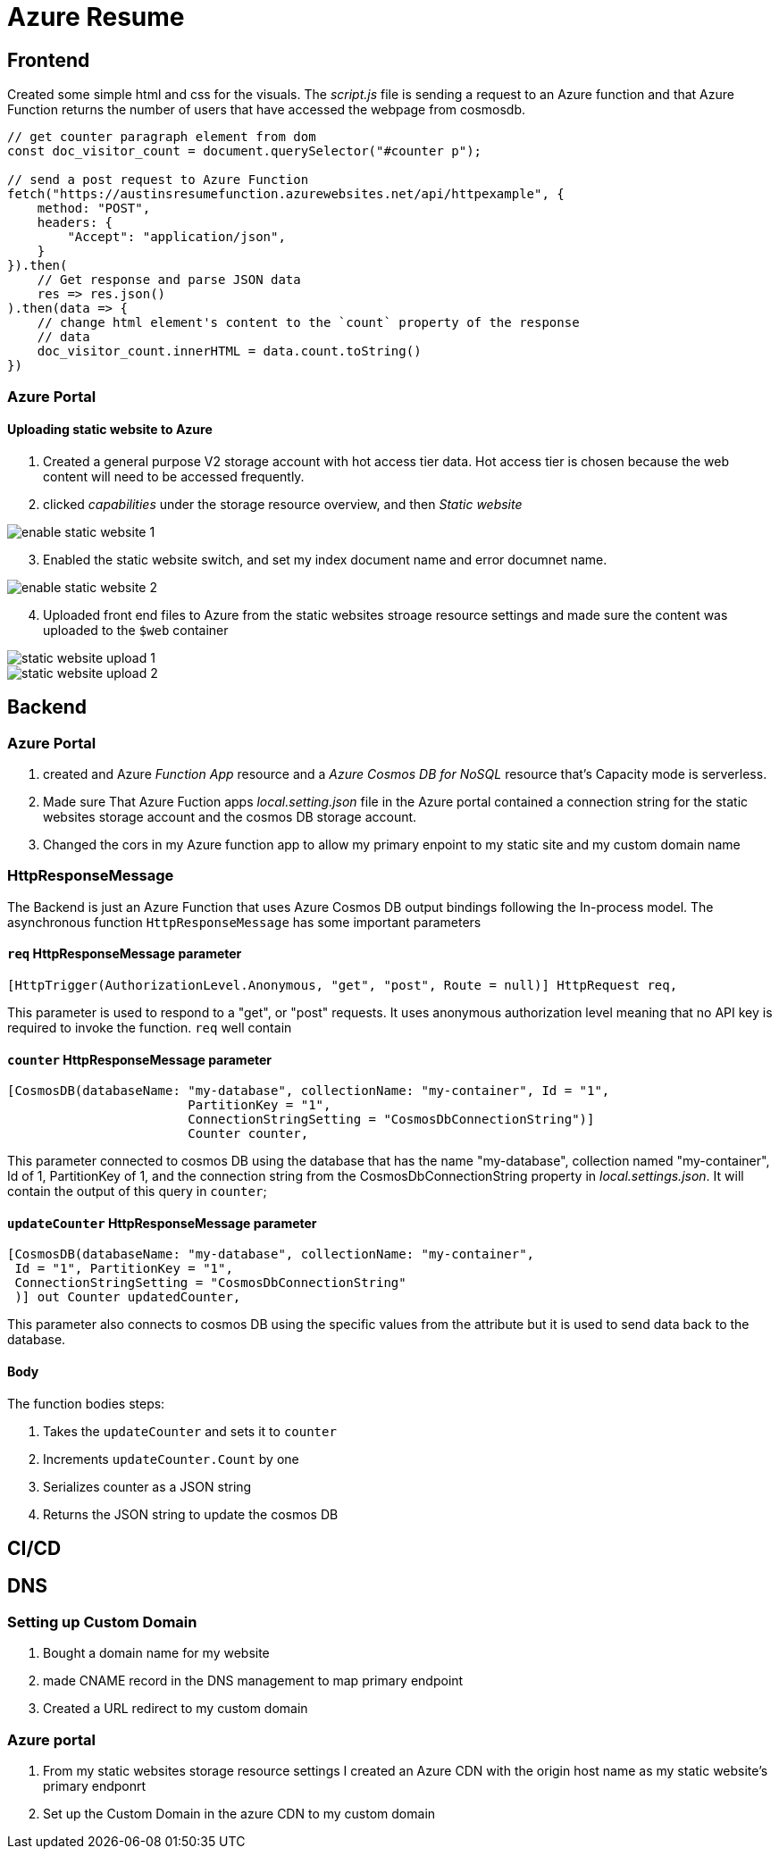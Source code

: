 = Azure Resume

== Frontend
Created some simple html and css for the visuals. The _script.js_ file is
sending a request to an Azure function and that Azure Function returns the
number of users that have accessed the webpage from cosmosdb.

[source, javascript]
----
// get counter paragraph element from dom
const doc_visitor_count = document.querySelector("#counter p");

// send a post request to Azure Function
fetch("https://austinsresumefunction.azurewebsites.net/api/httpexample", {
    method: "POST",
    headers: {
        "Accept": "application/json",
    }
}).then(
    // Get response and parse JSON data
    res => res.json()
).then(data => {
    // change html element's content to the `count` property of the response
    // data
    doc_visitor_count.innerHTML = data.count.toString()
})
----

=== Azure Portal

==== Uploading static website to Azure

1. Created a general purpose V2 storage account with hot access tier data. Hot
   access tier is chosen because the web content will need to be accessed
   frequently.

2. clicked _capabilities_ under the storage resource overview, and then _Static_
    _website_

image::./images/azure_portal_enable_static_website.png[enable static website 1]

[start=3]
3. Enabled the static website switch, and set my index document name and error
   documnet name.

image::./images/azure_portal_enable_static_website_2.png[enable static website 2]


[start=4]
3. Uploaded front end files to Azure from the static websites stroage resource
   settings and made sure the content was uploaded to the `$web` container

image::./images/azure_portal_static_website_upload_1.png[static website upload 1]

image::./images/azure_portal_static_website_upload_2.png[static website upload 2]




== Backend

=== Azure Portal

1. created and Azure _Function App_ resource and a _Azure Cosmos DB for NoSQL_
   resource that's Capacity mode is serverless.

2. Made sure That Azure Fuction apps _local.setting.json_ file in the Azure
   portal contained a connection string for the static websites storage account
   and the cosmos DB storage account.

3. Changed the cors in my Azure function app to allow my primary enpoint to my
   static site and my custom domain name

=== HttpResponseMessage

The Backend is just an Azure Function that uses Azure Cosmos DB output bindings
following the In-process model. The asynchronous function `HttpResponseMessage`
has some important parameters

==== `req` HttpResponseMessage parameter

[source, cs]
----
[HttpTrigger(AuthorizationLevel.Anonymous, "get", "post", Route = null)] HttpRequest req,
----

This parameter is used to respond to  a "get", or "post" requests. It uses
anonymous authorization level meaning that no API key is required to invoke the
function. `req` well contain

==== `counter` HttpResponseMessage parameter

[source, cs]
----
[CosmosDB(databaseName: "my-database", collectionName: "my-container", Id = "1",
                        PartitionKey = "1", 
                        ConnectionStringSetting = "CosmosDbConnectionString")]
                        Counter counter,
----

This parameter connected to cosmos DB using the database that has the name
"my-database", collection named "my-container", Id of 1, PartitionKey of 1, and
the connection string from the CosmosDbConnectionString property in
_local.settings.json_. It will contain the output of this query in `counter`;

==== `updateCounter` HttpResponseMessage parameter

[source, cs]
----
[CosmosDB(databaseName: "my-database", collectionName: "my-container",
 Id = "1", PartitionKey = "1",
 ConnectionStringSetting = "CosmosDbConnectionString"
 )] out Counter updatedCounter,
----

This parameter also connects to cosmos DB using the specific values from the
attribute but it is used to send data back to the database.

==== Body

The function bodies steps:

1. Takes the `updateCounter` and sets it to `counter`
2. Increments `updateCounter.Count` by one
3. Serializes counter as a JSON string
4. Returns the JSON string to update the cosmos DB

== CI/CD


== DNS

=== Setting up Custom Domain

1. Bought a domain name for my website

2. made CNAME record in the DNS management to map primary
   endpoint

3. Created a URL redirect to my custom domain

=== Azure portal

1. From my static websites storage resource settings I created an Azure CDN with
   the origin host name as my static website's primary endponrt

2. Set up the Custom Domain in the azure CDN to my custom domain
